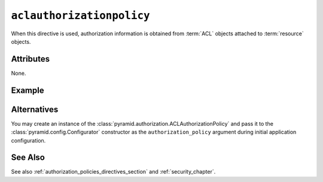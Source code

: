 .. _aclauthorizationpolicy_directive:

``aclauthorizationpolicy``
--------------------------

When this directive is used, authorization information is obtained
from :term:`ACL` objects attached to :term:`resource` objects.

Attributes
~~~~~~~~~~

None.

Example
~~~~~~~

.. code-block:: xml
   :linenos:

   <aclauthorizationpolicy/>

Alternatives
~~~~~~~~~~~~

You may create an instance of the
:class:`pyramid.authorization.ACLAuthorizationPolicy` and pass it
to the :class:`pyramid.config.Configurator` constructor as
the ``authorization_policy`` argument during initial application
configuration.

See Also
~~~~~~~~

See also :ref:`authorization_policies_directives_section` and
:ref:`security_chapter`.
